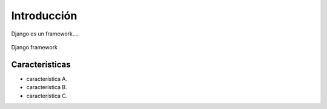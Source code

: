 .. _python_django_introduccion:

Introducción
============

Django es un framework....

.. comments:

	.. figure:: ../_static/django-framework.png
	  :class: image-inline
	  :alt: Django framework
	  :align: center

	  Django framework

.. figure:: https://raw.githubusercontent.com/Covantec/entrenamiento.frameworks_web_python/master/source/_static/django-framework.png
  :class: image-inline
  :alt: Django framework
  :align: center

  Django framework

Características
---------------

- característica A.

- característica B.

- característica C.
